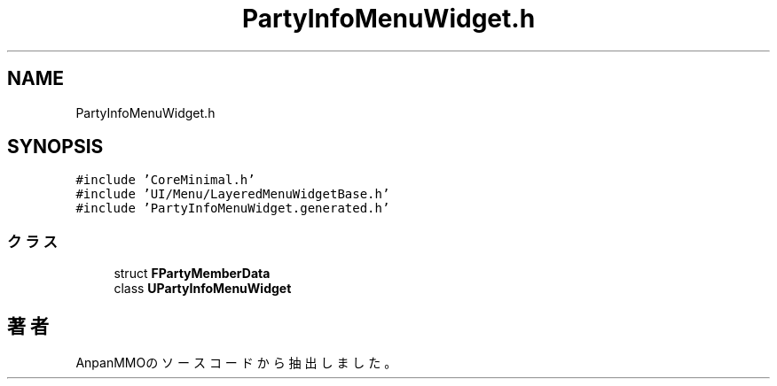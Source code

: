 .TH "PartyInfoMenuWidget.h" 3 "2018年12月20日(木)" "AnpanMMO" \" -*- nroff -*-
.ad l
.nh
.SH NAME
PartyInfoMenuWidget.h
.SH SYNOPSIS
.br
.PP
\fC#include 'CoreMinimal\&.h'\fP
.br
\fC#include 'UI/Menu/LayeredMenuWidgetBase\&.h'\fP
.br
\fC#include 'PartyInfoMenuWidget\&.generated\&.h'\fP
.br

.SS "クラス"

.in +1c
.ti -1c
.RI "struct \fBFPartyMemberData\fP"
.br
.ti -1c
.RI "class \fBUPartyInfoMenuWidget\fP"
.br
.in -1c
.SH "著者"
.PP 
 AnpanMMOのソースコードから抽出しました。
